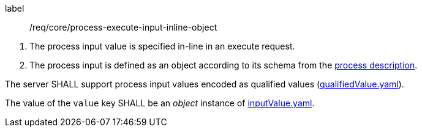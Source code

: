 [[req_core_process-execute-input-inline-object]]
[requirement]
====
[%metadata]
label:: /req/core/process-execute-input-inline-object
[.component,class=conditions]
--
. The process input value is specified in-line in an execute request.
. The process input is defined as an object according to its schema from the <<sc_process_description,process description>>.
--

[.component,class=part]
--
The server SHALL support process input values encoded as qualified values (https://raw.githubusercontent.com/opengeospatial/ogcapi-processes/master/openapi/schemas/processes-core/qualifiedValue.yaml[qualifiedValue.yaml]).
--

[.component,class=part]
--
The value of the `value` key SHALL be an _object_ instance of <<input-value-schema,inputValue.yaml>>.
--
====
